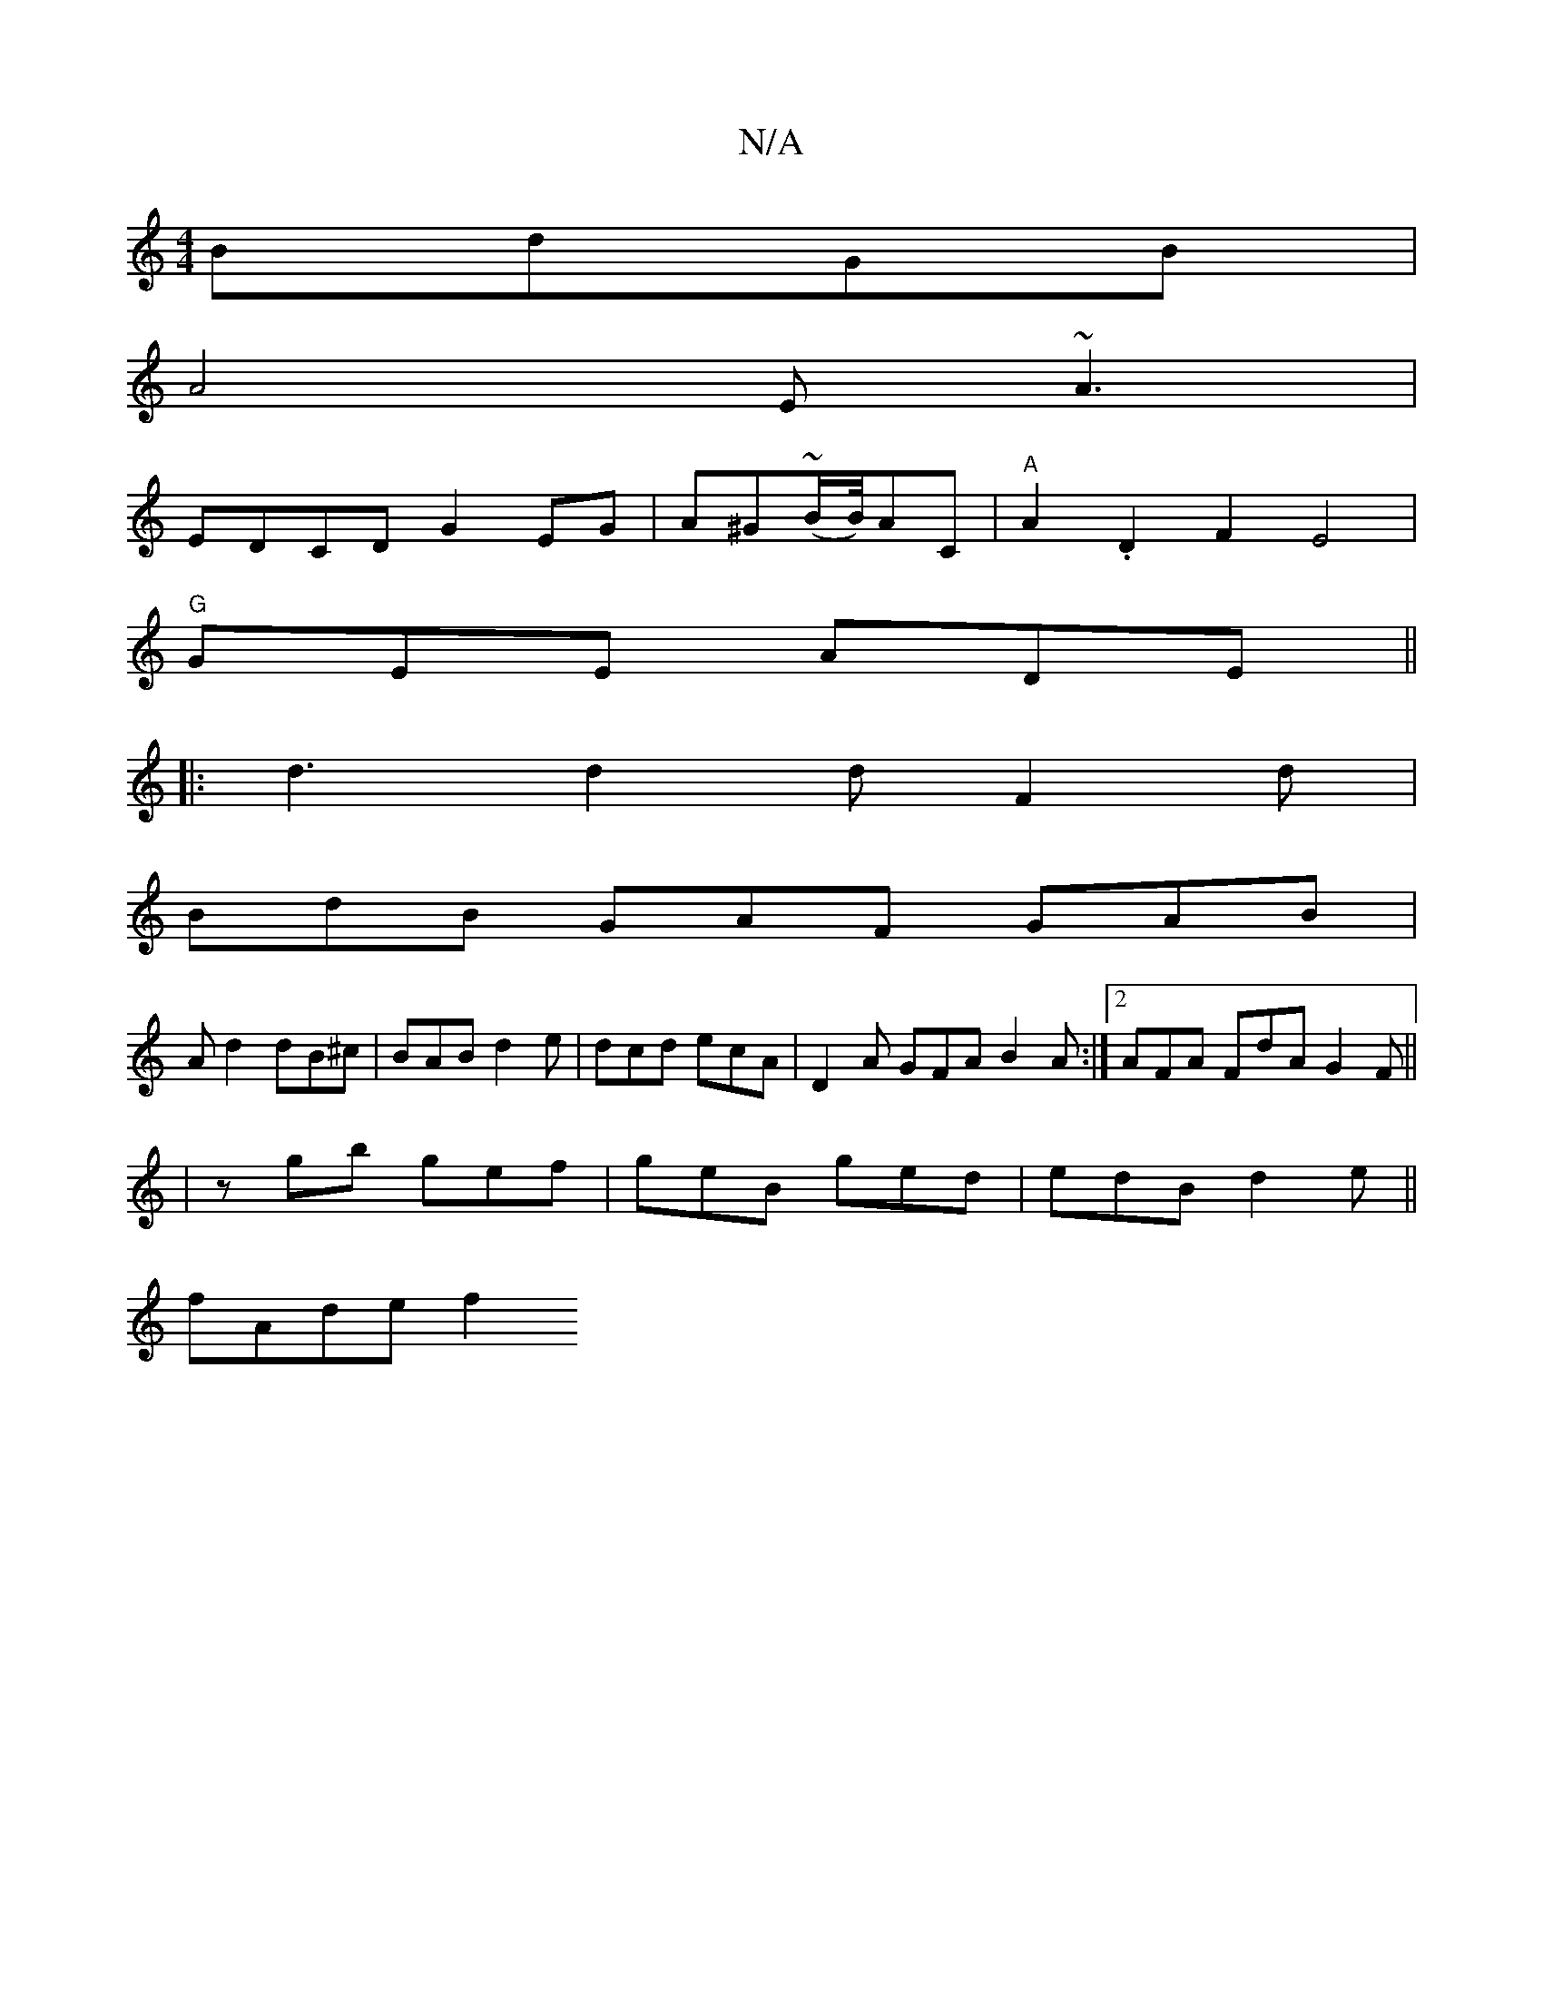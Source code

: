 X:1
T:N/A
M:4/4
R:N/A
K:Cmajor
 BdGB|
A4 E~A3|
EDCD G2EG|A^G(~B/2B1/4)AC | "A" A2.D2 F2 E4|
"G" GEE ADE ||
|: d3 d2d F2d|
BdB GAF GAB|
Ad2 dB^c|BAB d2e| dcd ecA | D2A GFA B2A:|2 AFA FdA G2F||
|zgb gef | geB ged | edB d2e ||
fAde f2